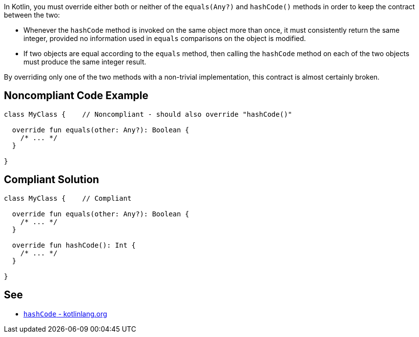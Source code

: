 In Kotlin, you must override either both or neither of the `equals(Any?)` and `hashCode()` methods in order to keep the contract between the two:

- Whenever the `hashCode` method is invoked on the same object more than once, it must consistently return the same integer, provided no information used in `equals` comparisons on the object is modified.
- If two objects are equal according to the `equals` method, then calling the `hashCode` method on each of the two objects must produce the same integer result.

By overriding only one of the two methods with a non-trivial implementation, this contract is almost certainly broken.

== Noncompliant Code Example

[source,kotlin]
----
class MyClass {    // Noncompliant - should also override "hashCode()"

  override fun equals(other: Any?): Boolean {
    /* ... */
  }

}
----

== Compliant Solution

[source,kotlin]
----
class MyClass {    // Compliant

  override fun equals(other: Any?): Boolean {
    /* ... */
  }

  override fun hashCode(): Int {
    /* ... */
  }

}
----

== See

* https://kotlinlang.org/api/latest/jvm/stdlib/kotlin/-any/hash-code.html[`hashCode` - kotlinlang.org]

